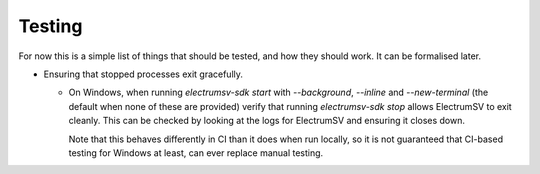 Testing
=======

For now this is a simple list of things that should be tested, and how they should work. It can
be formalised later.

* Ensuring that stopped processes exit gracefully.

  * On Windows, when running `electrumsv-sdk start` with `--background`, `--inline` and
    `--new-terminal` (the default when none of these are provided) verify that running
    `electrumsv-sdk stop` allows ElectrumSV to exit cleanly. This can be checked by looking at
    the logs for ElectrumSV and ensuring it closes down.

    Note that this behaves differently in CI than it does when run locally, so it is not guaranteed
    that CI-based testing for Windows at least, can ever replace manual testing.
